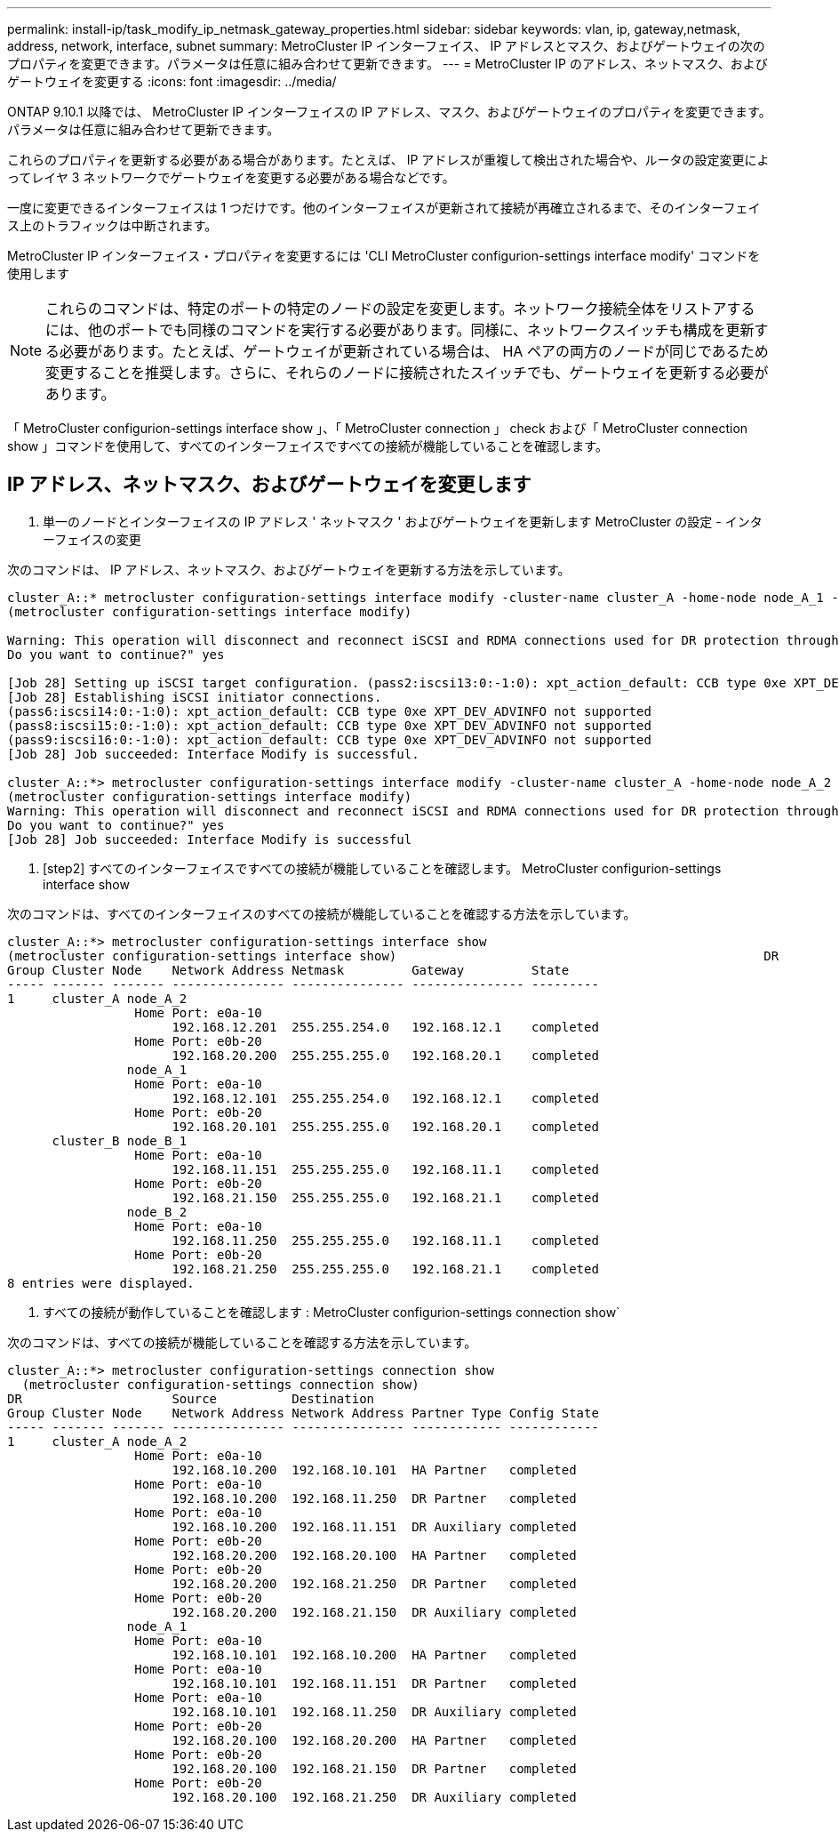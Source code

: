 ---
permalink: install-ip/task_modify_ip_netmask_gateway_properties.html 
sidebar: sidebar 
keywords: vlan, ip, gateway,netmask, address, network, interface, subnet 
summary: MetroCluster IP インターフェイス、 IP アドレスとマスク、およびゲートウェイの次のプロパティを変更できます。パラメータは任意に組み合わせて更新できます。 
---
= MetroCluster IP のアドレス、ネットマスク、およびゲートウェイを変更する
:icons: font
:imagesdir: ../media/


[role="lead"]
ONTAP 9.10.1 以降では、 MetroCluster IP インターフェイスの IP アドレス、マスク、およびゲートウェイのプロパティを変更できます。パラメータは任意に組み合わせて更新できます。

これらのプロパティを更新する必要がある場合があります。たとえば、 IP アドレスが重複して検出された場合や、ルータの設定変更によってレイヤ 3 ネットワークでゲートウェイを変更する必要がある場合などです。

一度に変更できるインターフェイスは 1 つだけです。他のインターフェイスが更新されて接続が再確立されるまで、そのインターフェイス上のトラフィックは中断されます。

MetroCluster IP インターフェイス・プロパティを変更するには 'CLI MetroCluster configurion-settings interface modify' コマンドを使用します


NOTE: これらのコマンドは、特定のポートの特定のノードの設定を変更します。ネットワーク接続全体をリストアするには、他のポートでも同様のコマンドを実行する必要があります。同様に、ネットワークスイッチも構成を更新する必要があります。たとえば、ゲートウェイが更新されている場合は、 HA ペアの両方のノードが同じであるため変更することを推奨します。さらに、それらのノードに接続されたスイッチでも、ゲートウェイを更新する必要があります。

「 MetroCluster configurion-settings interface show 」、「 MetroCluster connection 」 check および「 MetroCluster connection show 」コマンドを使用して、すべてのインターフェイスですべての接続が機能していることを確認します。



== IP アドレス、ネットマスク、およびゲートウェイを変更します

. 単一のノードとインターフェイスの IP アドレス ' ネットマスク ' およびゲートウェイを更新します MetroCluster の設定 - インターフェイスの変更


次のコマンドは、 IP アドレス、ネットマスク、およびゲートウェイを更新する方法を示しています。

[listing]
----
cluster_A::* metrocluster configuration-settings interface modify -cluster-name cluster_A -home-node node_A_1 -home-port e0a-10 -address 192.168.12.101 -gateway 192.168.12.1 -netmask 255.255.254.0
(metrocluster configuration-settings interface modify)

Warning: This operation will disconnect and reconnect iSCSI and RDMA connections used for DR protection through port “e0a-10”. Partner nodes may need modifications for port “e0a-10” in order to completely establish network connectivity.
Do you want to continue?" yes

[Job 28] Setting up iSCSI target configuration. (pass2:iscsi13:0:-1:0): xpt_action_default: CCB type 0xe XPT_DEV_ADVINFO not supported
[Job 28] Establishing iSCSI initiator connections.
(pass6:iscsi14:0:-1:0): xpt_action_default: CCB type 0xe XPT_DEV_ADVINFO not supported
(pass8:iscsi15:0:-1:0): xpt_action_default: CCB type 0xe XPT_DEV_ADVINFO not supported
(pass9:iscsi16:0:-1:0): xpt_action_default: CCB type 0xe XPT_DEV_ADVINFO not supported
[Job 28] Job succeeded: Interface Modify is successful.

cluster_A::*> metrocluster configuration-settings interface modify -cluster-name cluster_A -home-node node_A_2 -home-port e0a-10 -address 192.168.12.201 -gateway 192.168.12.1 -netmask 255.255.254.0
(metrocluster configuration-settings interface modify)
Warning: This operation will disconnect and reconnect iSCSI and RDMA connections used for DR protection through port “e0a-10”. Partner nodes may need modifications for port “e0a-10” in order to completely establish network connectivity.
Do you want to continue?" yes
[Job 28] Job succeeded: Interface Modify is successful
----
. [step2] すべてのインターフェイスですべての接続が機能していることを確認します。 MetroCluster configurion-settings interface show


次のコマンドは、すべてのインターフェイスのすべての接続が機能していることを確認する方法を示しています。

[listing]
----
cluster_A::*> metrocluster configuration-settings interface show
(metrocluster configuration-settings interface show)                                                 DR              Config
Group Cluster Node    Network Address Netmask         Gateway         State
----- ------- ------- --------------- --------------- --------------- ---------
1     cluster_A node_A_2
                 Home Port: e0a-10
                      192.168.12.201  255.255.254.0   192.168.12.1    completed
                 Home Port: e0b-20
                      192.168.20.200  255.255.255.0   192.168.20.1    completed
                node_A_1
                 Home Port: e0a-10
                      192.168.12.101  255.255.254.0   192.168.12.1    completed
                 Home Port: e0b-20
                      192.168.20.101  255.255.255.0   192.168.20.1    completed
      cluster_B node_B_1
                 Home Port: e0a-10
                      192.168.11.151  255.255.255.0   192.168.11.1    completed
                 Home Port: e0b-20
                      192.168.21.150  255.255.255.0   192.168.21.1    completed
                node_B_2
                 Home Port: e0a-10
                      192.168.11.250  255.255.255.0   192.168.11.1    completed
                 Home Port: e0b-20
                      192.168.21.250  255.255.255.0   192.168.21.1    completed
8 entries were displayed.
----
. [[step3]] すべての接続が動作していることを確認します : MetroCluster configurion-settings connection show`


次のコマンドは、すべての接続が機能していることを確認する方法を示しています。

[listing]
----
cluster_A::*> metrocluster configuration-settings connection show
  (metrocluster configuration-settings connection show)
DR                    Source          Destination
Group Cluster Node    Network Address Network Address Partner Type Config State
----- ------- ------- --------------- --------------- ------------ ------------
1     cluster_A node_A_2
                 Home Port: e0a-10
                      192.168.10.200  192.168.10.101  HA Partner   completed
                 Home Port: e0a-10
                      192.168.10.200  192.168.11.250  DR Partner   completed
                 Home Port: e0a-10
                      192.168.10.200  192.168.11.151  DR Auxiliary completed
                 Home Port: e0b-20
                      192.168.20.200  192.168.20.100  HA Partner   completed
                 Home Port: e0b-20
                      192.168.20.200  192.168.21.250  DR Partner   completed
                 Home Port: e0b-20
                      192.168.20.200  192.168.21.150  DR Auxiliary completed
                node_A_1
                 Home Port: e0a-10
                      192.168.10.101  192.168.10.200  HA Partner   completed
                 Home Port: e0a-10
                      192.168.10.101  192.168.11.151  DR Partner   completed
                 Home Port: e0a-10
                      192.168.10.101  192.168.11.250  DR Auxiliary completed
                 Home Port: e0b-20
                      192.168.20.100  192.168.20.200  HA Partner   completed
                 Home Port: e0b-20
                      192.168.20.100  192.168.21.150  DR Partner   completed
                 Home Port: e0b-20
                      192.168.20.100  192.168.21.250  DR Auxiliary completed
----